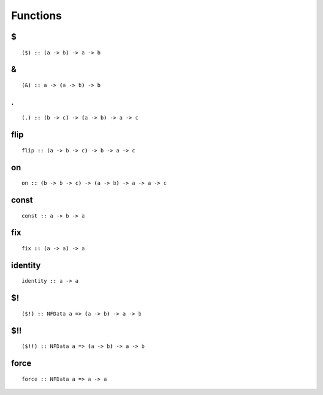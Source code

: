 Functions
=========

.. highlight:: haskell

$
***

::

  ($) :: (a -> b) -> a -> b

&
***

::

  (&) :: a -> (a -> b) -> b

.
***

::

  (.) :: (b -> c) -> (a -> b) -> a -> c


flip
****

::

  flip :: (a -> b -> c) -> b -> a -> c


on
***

::

  on :: (b -> b -> c) -> (a -> b) -> a -> a -> c

const
*****

::

  const :: a -> b -> a

fix
***

::

  fix :: (a -> a) -> a

identity
********

::

  identity :: a -> a

$!
***

::

  ($!) :: NFData a => (a -> b) -> a -> b

$!!
***

::

  ($!!) :: NFData a => (a -> b) -> a -> b

force
*****

::

  force :: NFData a => a -> a
